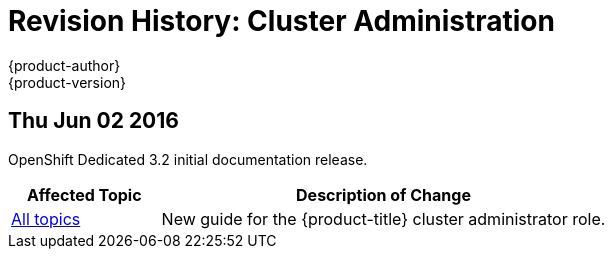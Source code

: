 = Revision History: Cluster Administration
{product-author}
{product-version}
:data-uri:
:icons:
:experimental:

// do-release: revhist-tables
== Thu Jun 02 2016

OpenShift Dedicated 3.2 initial documentation release.

// tag::admin_guide_thu_jun_02_2016[]
[cols="1,3",options="header"]
|===

|Affected Topic |Description of Change
//Thu Jun 02 2016
|link:../admin_guide/index.html[All topics]
|New guide for the {product-title} cluster administrator role.

|===

// end::admin_guide_thu_jun_02_2016[]
